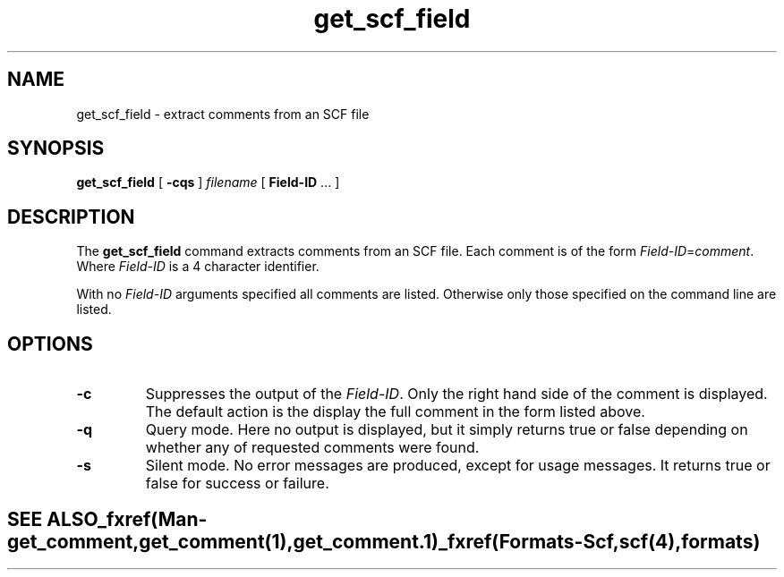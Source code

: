 .TH "get_scf_field" 1 "" "" "Staden Package"
.SH "NAME"
.PP
get_scf_field \- extract comments from an SCF file

.SH "SYNOPSIS"
.PP

\fBget_scf_field\fP [ \fB-cqs\fP ] \fIfilename\fP [ \fBField-ID\fP ... ]

.SH "DESCRIPTION"
.PP

The \fBget_scf_field\fP command extracts comments from an SCF file. Each
comment is of the form \fIField-ID\fP=\fIcomment\fP. Where \fIField-ID\fP is
a 4 character identifier.

With no \fIField-ID\fP arguments specified all comments are listed. Otherwise
only those specified on the command line are listed.

.SH "OPTIONS"
.PP

.TP
\fB-c\fP
Suppresses the output of the \fIField-ID\fP. Only the right hand side of the
comment is displayed. The default action is the display the full comment in
the form listed above.

.TP
\fB-q\fP
Query mode. Here no output is displayed, but it simply returns true
or false depending on whether any of requested comments were found.

.TP
\fB-s\fP
Silent mode. No error messages are produced, except for usage messages. It
returns true or false for success or failure.
.TE
.SH "SEE ALSO"
.PP

_fxref(Man-get_comment, get_comment(1), get_comment.1)
_fxref(Formats-Scf, scf(4), formats)
